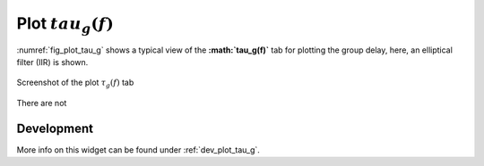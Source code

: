 Plot :math:`tau_g(f)`
=======================

:numref:`fig_plot_tau_g` shows a typical view of the **:math:`\tau_g(f)`** tab for plotting the
group delay, here, an elliptical filter (IIR) is shown.

.. _fig_plot_tau_g:

.. figure:: ../img/manual/pyfda_plot_tau_g.png
   :alt: Screenshot of the plot tau_g tab
   :align: center
   :width: 70%

   Screenshot of the plot :math:`\tau_g(f)` tab

There are not 

   
Development
-----------

More info on this widget can be found under :ref:`dev_plot_tau_g`.
